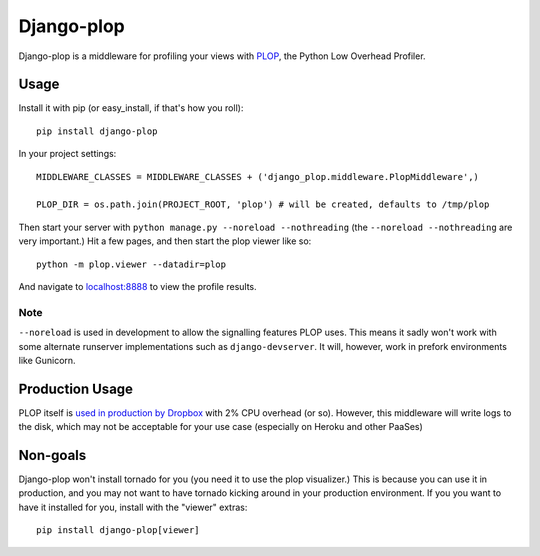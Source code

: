 Django-plop
===========

Django-plop is a middleware for profiling your views with
`PLOP <https://github.com/bdarnell/plop>`__, the Python Low Overhead
Profiler.

Usage
-----

Install it with pip (or easy_install, if that's how you roll)::

    pip install django-plop

In your project settings::

    MIDDLEWARE_CLASSES = MIDDLEWARE_CLASSES + ('django_plop.middleware.PlopMiddleware',)

    PLOP_DIR = os.path.join(PROJECT_ROOT, 'plop') # will be created, defaults to /tmp/plop

Then start your server with ``python manage.py --noreload --nothreading`` (the ``--noreload --nothreading`` are very important.) Hit a few pages, and then start the plop viewer like so::

    python -m plop.viewer --datadir=plop

And navigate to `localhost:8888 <http://localhost:8888>`__ to view the
profile results.

Note
~~~~

``--noreload`` is used in development to allow the signalling features PLOP
uses. This means it sadly won't work with some alternate runserver
implementations such as ``django-devserver``. It will, however, work in prefork
environments like Gunicorn.

Production Usage
----------------

PLOP itself is `used in production by Dropbox
<http://tech.dropbox.com/?p=272>`__ with 2% CPU overhead (or
so). However, this middleware will write logs to the disk, which may not
be acceptable for your use case (especially on Heroku and other PaaSes)

Non-goals
---------

Django-plop won't install tornado for you (you need it to use the plop
visualizer.) This is because you can use it in production, and you may not want
to have tornado kicking around in your production environment. If you you want
to have it installed for you, install with the "viewer" extras::

    pip install django-plop[viewer]
